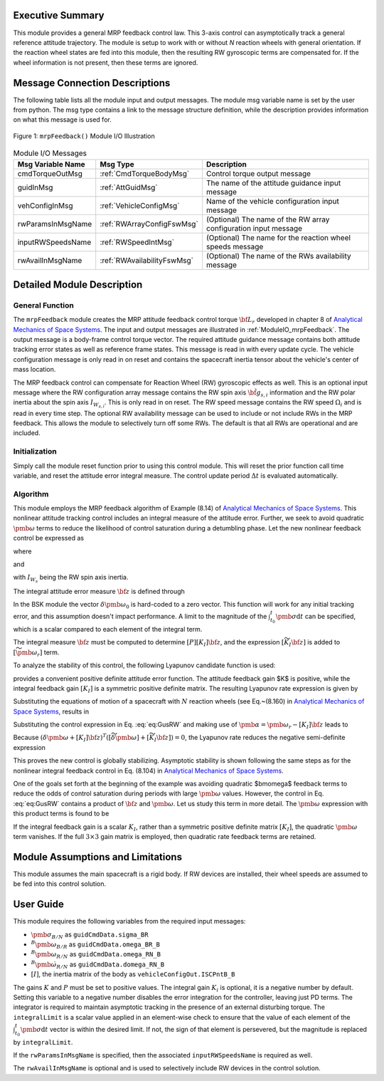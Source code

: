 Executive Summary
-----------------
This module provides a general MRP feedback control law.  This 3-axis control can asymptotically track a general
reference attitude trajectory.  The module is setup to work with or without `N` reaction wheels with
general orientation.  If the reaction wheel states are fed into this module, then the resulting RW
gyroscopic terms are compensated for. If the wheel information is not present, then these terms are ignored.

Message Connection Descriptions
-------------------------------
The following table lists all the module input and output messages.  The module msg variable name is set by the
user from python.  The msg type contains a link to the message structure definition, while the description
provides information on what this message is used for.

.. _ModuleIO_mrpFeedback:
.. figure:: /../../src/fswAlgorithms/attControl/mrpFeedback/_Documentation/Images/moduleIOMrpFeedback.svg
    :align: center

    Figure 1: ``mrpFeedback()`` Module I/O Illustration

.. table:: Module I/O Messages
    :widths: 25 25 100

    +-----------------------+-----------------------------------+---------------------------------------------------+
    | Msg Variable Name     | Msg Type                          | Description                                       |
    +=======================+===================================+===================================================+
    | cmdTorqueOutMsg       | :ref:`CmdTorqueBodyMsg`           | Control torque output message                     |
    +-----------------------+-----------------------------------+---------------------------------------------------+
    | guidInMsg             | :ref:`AttGuidMsg`                 | The name of the attitude guidance input message   |
    +-----------------------+-----------------------------------+---------------------------------------------------+
    | vehConfigInMsg        | :ref:`VehicleConfigMsg`           | Name of the vehicle configuration input message   |
    +-----------------------+-----------------------------------+---------------------------------------------------+
    | rwParamsInMsgName     | :ref:`RWArrayConfigFswMsg`        | (Optional) The name of the RW array configuration |
    |                       |                                   | input message                                     |
    +-----------------------+-----------------------------------+---------------------------------------------------+
    | inputRWSpeedsName     | :ref:`RWSpeedIntMsg`              | (Optional) The name for the reaction wheel speeds |
    |                       |                                   | message                                           |
    +-----------------------+-----------------------------------+---------------------------------------------------+
    | rwAvailInMsgName      | :ref:`RWAvailabilityFswMsg`       | (Optional) The name of the RWs availability       |
    |                       |                                   | message                                           |
    +-----------------------+-----------------------------------+---------------------------------------------------+


Detailed Module Description
---------------------------
General Function
^^^^^^^^^^^^^^^^
The ``mrpFeedback`` module creates the MRP attitude feedback control torque :math:`{\bf L}_{r}` developed in chapter 8 of `Analytical Mechanics of Space Systems <http://doi.org/10.2514/4.105210>`__.  The input and output messages are illustrated in :ref:`ModuleIO_mrpFeedback`.  The output message is a body-frame control torque vector.  The required attitude guidance message contains both attitude tracking error states as well as reference frame states.  This message is read in with every update cycle. The vehicle configuration message is only read in on reset and contains the spacecraft inertia tensor about the vehicle's center of mass location.

The MRP feedback control can compensate for Reaction Wheel (RW) gyroscopic effects as well.  This is an optional input message where the RW configuration array message contains the RW spin axis :math:`\hat{\bf g}_{s,i}` information and the RW polar inertia about the spin axis :math:`I_{W_{s,i}}`.  This is only read in on reset.  The RW speed message contains the RW speed :math:`\Omega_{i}` and is read in every time step.  The optional RW availability message can be used to include or not include RWs in the MRP feedback.  This allows the module to selectively turn off some RWs.  The default is that all RWs are operational and are included.



Initialization
^^^^^^^^^^^^^^
Simply call the module reset function prior to using this control module.  This will reset the prior function call time variable, and reset the attitude error integral measure.  The control update period :math:`\Delta t` is evaluated automatically.

Algorithm
^^^^^^^^^
This module employs the MRP feedback algorithm of Example (8.14) of `Analytical Mechanics of Space Systems <http://doi.org/10.2514/4.105210>`__.  This  nonlinear attitude tracking control includes an integral measure of the attitude error.  Further, we seek to avoid quadratic :math:`\pmb\omega` terms to reduce the likelihood of control saturation during a detumbling phase.  Let the new nonlinear feedback control be expressed as

.. math:: [G_{s}]{\bf u}_{s} = -{\bf L}_{r}
    :label: eq:GusRW

where

.. math::
    :label: eq:Lr

    {\bf L}_{r} =  -K \pmb\sigma - [P] \delta\pmb\omega - [P][K_{I}] {\bf z}  - [I_{\text{RW}}](-\dot{\pmb\omega}_{r} + [\tilde{\pmb\omega}]\pmb\omega_{r}) - {\bf L}
    \\
    + ([\tilde{\pmb \omega}_{r}] + [\widetilde{K_{I}{\bf z}}])
    \left([I_{\text{RW}}]\pmb\omega + [G_{s}]{\bf h}_{s} \right)

and

.. math::    h_{s_{i}} = I_{W_{s_{i}}} (\hat{\bf g}_{s_{i}}^{T} \pmb\omega_{B/N} + \Omega_{i})
    :label: eq:hsi

with :math:`I_{W_{s}}` being the RW spin axis inertia.

The integral attitude error measure :math:`\bf z` is defined through

.. math::  {\bf z} = K \int_{t_{0}}^{t} \pmb\sigma \text{d}t + [I_{\text{RW}}](\delta\pmb\omega - \delta\pmb\omega_{0})
    :label: eq:zKi

In the BSK module the vector :math:`\delta\pmb\omega_{0}` is hard-coded to a zero vector.  This function will work for any initial tracking error, and this assumption doesn't impact performance. A limit to the magnitude of the :math:`\int_{t_{0}}^{t} \pmb\sigma \text{d}t` can be specified, which is a scalar compared to each element of the integral term.

The integral measure :math:`\bf z` must be computed to determine :math:`[P][K_{I}] {\bf z}`, and the expression :math:`[\widetilde{K_{I}{\bf z}}]` is added to :math:`[\widetilde{\pmb\omega_{r}}]` term.

To analyze the stability of this control, the following Lyapunov candidate function is used:

.. math::
    :label: eq:V

    V(\delta\pmb\omega, \pmb\sigma, {\bf z}) = \frac{1}{2} \delta\pmb\omega^{T} [I_{\text{RW}}] \delta\pmb\omega
    + 2 K \ln ( 1 + \pmb\sigma^{T} \pmb\sigma) + \frac{1}{2} {\bf z} ^{T} [K_{I}]{\bf z}

provides a convenient positive definite attitude error function.  The attitude feedback gain $K$ is positive, while the integral feedback gain :math:`[K_{I}]` is a symmetric positive definite matrix.
The resulting Lyapunov rate expression is given by

.. math::
    :label: eq:V_dot

    \dot V =  (\delta\pmb\omega + [K_{I}]{\bf z})^{T} \left ( [I_{\text{RW}}] \frac{{}^{\mathcal{B \!}}\text{d}}{\text{d}t} (\delta\pmb\omega) + K \pmb \sigma \right )

Substituting the equations of motion of a spacecraft with :math:`N` reaction wheels (see Eq.~(8.160) in `Analytical Mechanics of Space Systems <http://doi.org/10.2514/4.105210>`__, results in

.. math::
    :label: eq:V_dot2

    \dot V =  (\delta\pmb\omega + [K_{I}]{\bf z} )^{T} \left (
     - [\tilde{\pmb\omega}] ([I_{\text{RW}}] \pmb\omega +[G_{s}]{\bf h}_{s})
    \\
    - [G_{s}] {\bf u}_{s} + {\bf L}
     - [I_{\text{RW}}] ( \dot{\pmb \omega}_{r} - [\tilde{\pmb\omega}]\pmb\omega_{r}) + K \pmb\sigma
    \right)

Substituting the control expression in Eq. :eq:`eq:GusRW` and making use of :math:`\pmb \alpha = \pmb\omega_{r} - [K_{I}]{\bf z}` leads  to

.. math::
    :label: eq:V_dot3

    \dot V &=  (\delta\pmb\omega + [K_{I}]{\bf z} )^{T} \Big (
    - ([\tilde{\pmb\omega}] - [\tilde{\pmb\omega}_{r}] + [\widetilde{K_{I}{\bf z}}]) ([I_{\text{RW}}] \pmb\omega
    + [G_{s}]{\bf h}_{s})
    +( K \pmb\sigma - K \pmb\sigma)
    \\
    & \quad - [P]\delta\pmb\omega - [P][K_{I}]\pmb z + [I_{\text{RW}}](\dot{\pmb\omega}_{r}
    - [\tilde{\pmb\omega}]\pmb\omega_{r}) - [I_{\text{RW}}](\dot{\pmb\omega}_{r} - [\tilde{\pmb\omega}]\pmb\omega_{r})
    + ( {\bf L} - {\bf L})
    \Big)
    \\
    &=  (\delta\pmb\omega + [K_{I}]{\bf z} )^{T} \Big (
     - ([\widetilde{\delta\pmb\omega}] + [\widetilde{K_{I}{\bf z}}] )  ([I_{\text{RW}}] \pmb\omega + [G_{s}]{\bf h}_{s})
     - [P] (\delta\pmb\omega + [K_{I}]{\bf z})
    \Big )

Because :math:`(\delta\pmb\omega + [K_{I}]{\bf z} )^{T}  ([\widetilde{\delta\pmb\omega}] + [\widetilde{K_{I}{\bf z}}] ) = 0`, the Lyapunov rate reduces the negative semi-definite expression

.. math::    \dot V = -  (\delta\pmb\omega + [K_{I}]{\bf z} )^{T} [P]  (\delta\pmb\omega + [K_{I}]{\bf z} )
    :label: eq:V_dot4

This proves the new control is globally stabilizing.  Asymptotic stability is shown following the same steps as for the  nonlinear integral feedback control in Eq. (8.104) in `Analytical Mechanics of Space Systems <http://doi.org/10.2514/4.105210>`__.

One of the goals set forth at the beginning of the example was avoiding quadratic $\bm\omega$ feedback terms to reduce the odds of control saturation during periods with large :math:`\pmb\omega` values.  However, the control in Eq. :eq:`eq:GusRW` contains a product of :math:`\bf z` and :math:`\pmb\omega`.  Let us study this term in more detail.  The :math:`\pmb\omega` expression with this product terms is found to be

.. math::
    :label: eq:mrp:1

    [\widetilde{K_{I}{\bf z}}] ([I_{\text{RW}}]\pmb \omega)
     \quad \Rightarrow \quad
    -  (
    [\widetilde{I_{\text{RW}} \pmb \omega}]
     ) ([K_{I}] [I_{\text{RW}}] \pmb \omega + \cdots )

If the integral feedback gain is a scalar :math:`K_{I}`, rather than a symmetric positive definite
matrix :math:`[K_{I}]`, the quadratic :math:`\pmb\omega` term vanishes.  If the
full :math:`3\times 3` gain matrix is employed, then quadratic rate feedback terms are retained.


Module Assumptions and Limitations
----------------------------------
This module assumes the main spacecraft is a rigid body.  If RW devices are installed, their wheel speeds are assumed to be fed into this control solution.


User Guide
----------
This module requires the following variables from the required input messages:

- :math:`{\pmb\sigma}_{B/N}` as ``guidCmdData.sigma_BR``
- :math:`^B{\pmb\omega}_{B/R}`  as ``guidCmdData.omega_BR_B``
- :math:`^B{\pmb\omega}_{R/N}` as ``guidCmdData.omega_RN_B``
- :math:`^B\dot{\pmb\omega}_{R/N}` as ``guidCmdData.domega_RN_B``
- :math:`[I]`, the inertia matrix of the body as ``vehicleConfigOut.ISCPntB_B``

The gains :math:`K` and :math:`P` must be set to positive values.  The integral gain :math:`K_i` is optional, it is a negative number by default. Setting this variable to a negative number disables the error integration for the controller, leaving just PD terms. The integrator is required to maintain asymptotic tracking in the presence of an external disturbing torque.  The ``integralLimit`` is a scalar value applied in an element-wise check to ensure that the value of each element of the :math:`\int_{t_{0}}^{t} \pmb\sigma \text{d}t` vector is within the desired limit. If not, the sign of that element is persevered, but the magnitude is replaced by ``integralLimit``.

If the ``rwParamsInMsgName`` is specified, then the associated ``inputRWSpeedsName`` is required as well.

The ``rwAvailInMsgName`` is optional and is used to selectively include RW devices in the control solution.
